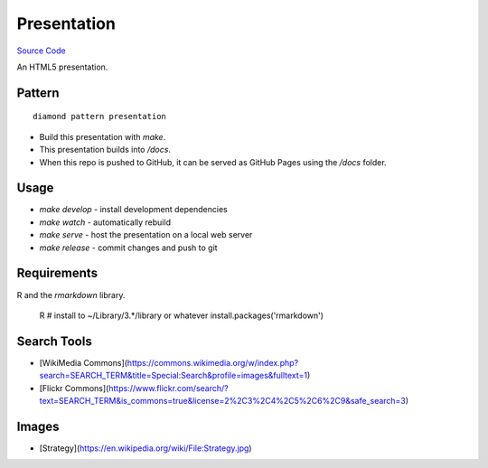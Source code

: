 Presentation
============

`Source Code <https://github.com/iandennismiller/diamond-patterns/tree/master/patterns/presentation>`_

An HTML5 presentation.

Pattern
-------

::

    diamond pattern presentation

- Build this presentation with `make`.
- This presentation builds into `/docs`.
- When this repo is pushed to GitHub, it can be served as GitHub Pages using the `/docs` folder.

Usage
-----

- `make develop` - install development dependencies
- `make watch` - automatically rebuild
- `make serve` - host the presentation on a local web server
- `make release` - commit changes and push to git

Requirements
------------

R and the `rmarkdown` library.

    R
    # install to ~/Library/3.*/library or whatever
    install.packages('rmarkdown')

Search Tools
------------

- [WikiMedia Commons](https://commons.wikimedia.org/w/index.php?search=SEARCH_TERM&title=Special:Search&profile=images&fulltext=1)
- [Flickr Commons](https://www.flickr.com/search/?text=SEARCH_TERM&is_commons=true&license=2%2C3%2C4%2C5%2C6%2C9&safe_search=3)

Images
------

- [Strategy](https://en.wikipedia.org/wiki/File:Strategy.jpg)
